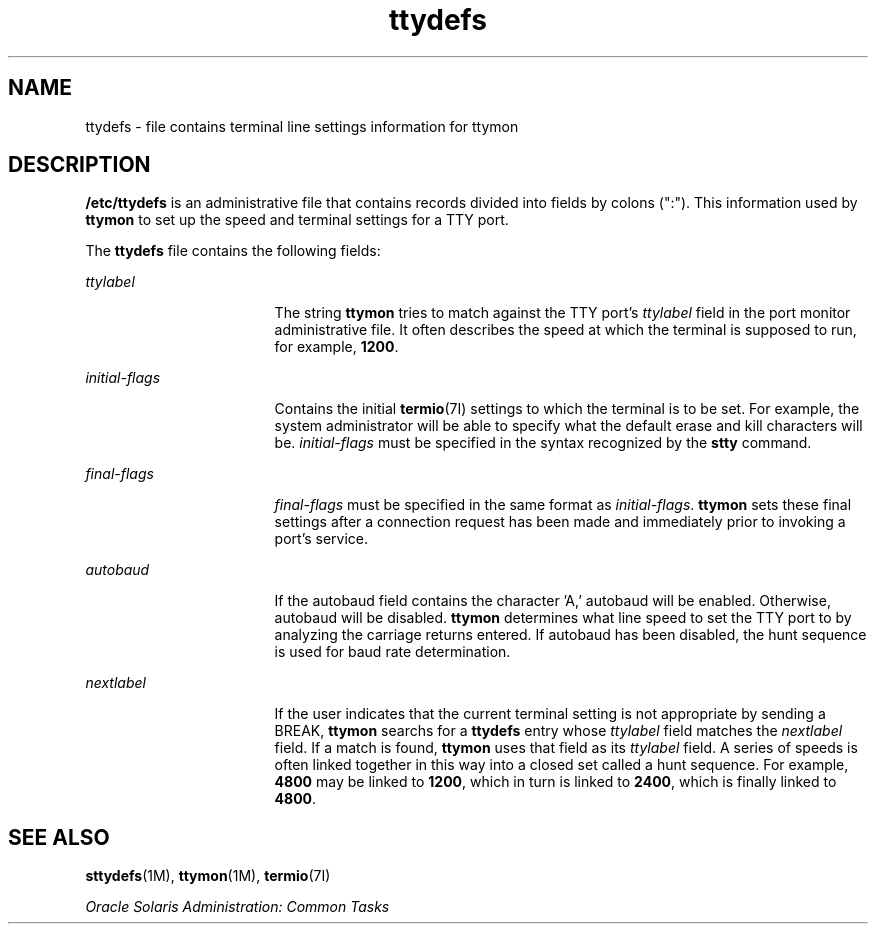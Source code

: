 '\" te
.\"  Copyright 1989 AT&T  Copyright (c) 1997, Sun Microsystems, Inc.  All Rights Reserved
.TH ttydefs 4 "27 Jan 1994" "SunOS 5.11" "File Formats"
.SH NAME
ttydefs \- file contains terminal line settings information for ttymon
.SH DESCRIPTION
.sp
.LP
\fB/etc/ttydefs\fR is an administrative file that contains records divided into fields by colons (":").   This information used by \fBttymon\fR to set up the speed and terminal settings for a TTY port.
.sp
.LP
The \fBttydefs\fR file contains the following fields:
.sp
.ne 2
.mk
.na
\fB\fIttylabel\fR\fR
.ad
.RS 17n
.rt  
The string \fBttymon\fR tries to match against the TTY port's \fIttylabel\fR field in the port monitor administrative file. It often describes the speed at which the terminal is supposed to run, for example, \fB1200\fR.
.RE

.sp
.ne 2
.mk
.na
\fB\fIinitial-flags\fR\fR
.ad
.RS 17n
.rt  
Contains the initial  \fBtermio\fR(7I) settings to which the terminal is to be set. For example, the system administrator will be able to specify what the default erase and kill characters will be. \fIinitial-flags\fR must be specified in the syntax recognized by the \fBstty\fR command.
.RE

.sp
.ne 2
.mk
.na
\fB\fIfinal-flags\fR\fR
.ad
.RS 17n
.rt  
\fIfinal-flags\fR must be specified in the same format as \fIinitial-flags\fR. \fBttymon\fR sets these final settings after a connection request has been made and immediately prior to invoking a port's service.
.RE

.sp
.ne 2
.mk
.na
\fB\fIautobaud\fR\fR
.ad
.RS 17n
.rt  
If the autobaud field contains the character 'A,' autobaud will  be enabled. Otherwise, autobaud will be disabled. \fBttymon\fR determines what line speed to set the TTY port to by analyzing the carriage returns entered. If autobaud has been disabled, the hunt sequence is used for baud rate determination.
.RE

.sp
.ne 2
.mk
.na
\fB\fInextlabel\fR\fR
.ad
.RS 17n
.rt  
If the user indicates that the current terminal setting is not appropriate by sending a BREAK, \fBttymon\fR searchs for a \fBttydefs\fR entry whose \fIttylabel\fR field matches  the \fInextlabel\fR field. If a match is found, \fBttymon\fR uses that field as its \fIttylabel\fR field. A series of speeds is often linked together in this way into a closed set called a hunt sequence. For example, \fB4800\fR may be linked to \fB1200\fR, which in turn is linked to \fB2400\fR, which is finally linked to \fB4800\fR.
.RE

.SH SEE ALSO
.sp
.LP
\fBsttydefs\fR(1M), \fBttymon\fR(1M), \fBtermio\fR(7I)
.sp
.LP
\fIOracle Solaris Administration: Common Tasks\fR
